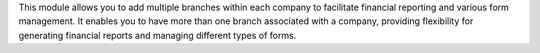 This module allows you to add multiple branches within each company
to facilitate financial reporting and various form management.
It enables you to have more than one branch associated with a company,
providing flexibility for generating financial reports and managing different types of forms.
